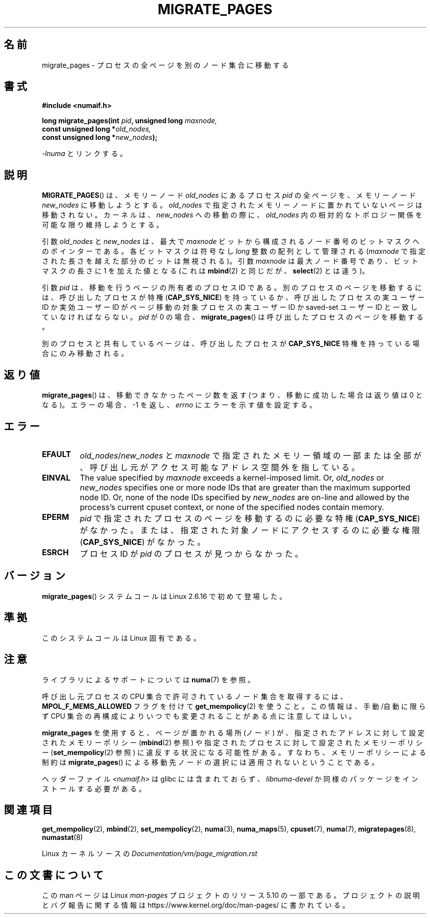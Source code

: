 .\" Copyright 2009 Intel Corporation
.\"                Author: Andi Kleen
.\" Based on the move_pages manpage which was
.\" This manpage is Copyright (C) 2006 Silicon Graphics, Inc.
.\"                               Christoph Lameter
.\"
.\" %%%LICENSE_START(VERBATIM_TWO_PARA)
.\" Permission is granted to make and distribute verbatim copies of this
.\" manual provided the copyright notice and this permission notice are
.\" preserved on all copies.
.\"
.\" Permission is granted to copy and distribute modified versions of this
.\" manual under the conditions for verbatim copying, provided that the
.\" entire resulting derived work is distributed under the terms of a
.\" permission notice identical to this one.
.\" %%%LICENSE_END
.\"
.\"*******************************************************************
.\"
.\" This file was generated with po4a. Translate the source file.
.\"
.\"*******************************************************************
.\"
.\" Japanese Version Copyright (c) 2012  Akihiro MOTOKI
.\"         all rights reserved.
.\" Translated 2012-05-10, Akihiro MOTOKI <amotoki@gmail.com>
.\" Updated 2013-03-26, Akihiro MOTOKI <amotoki@gmail.com>
.\"
.TH MIGRATE_PAGES 2 2019\-03\-06 Linux "Linux Programmer's Manual"
.SH 名前
migrate_pages \- プロセスの全ページを別のノード集合に移動する
.SH 書式
.nf
\fB#include <numaif.h>\fP
.PP
\fBlong migrate_pages(int \fP\fIpid\fP\fB, unsigned long \fP\fImaxnode,\fP
\fB                   const unsigned long *\fP\fIold_nodes,\fP
\fB                   const unsigned long *\fP\fInew_nodes\fP\fB);\fP
.fi
.PP
\fI\-lnuma\fP とリンクする。
.SH 説明
\fBMIGRATE_PAGES\fP() は、メモリーノード \fIold_nodes\fP にあるプロセス \fIpid\fP
の全ページを、メモリーノード \fInew_nodes\fP に移動しようとする。\fIold_nodes\fP で
指定されたメモリーノードに置かれていないページは移動されない。
カーネルは、 \fInew_nodes\fP への移動の際に、 \fIold_nodes\fP 内の相対的な
トポロジー関係を可能な限り維持しようとする。
.PP
引数 \fIold_nodes\fP と \fInew_nodes\fP は、最大で \fImaxnode\fP ビットから
構成されるノード番号のビットマスクへのポインターである。
各ビットマスクは符号なし \fIlong\fP 整数の配列として管理される
(\fImaxnode\fP で指定された長さを越えた部分のビットは無視される)。
引数 \fImaxnode\fP は最大ノード番号であり、ビットマスクの長さに 1 を
加えた値となる (これは \fBmbind\fP(2) と同じだが、 \fBselect\fP(2) とは違う)。
.PP
引数 \fIpid\fP は、移動を行うページの所有者のプロセス ID である。
別のプロセスのページを移動するには、呼び出したプロセスが特権
(\fBCAP_SYS_NICE\fP) を持っているか、呼び出したプロセスの実ユーザー ID か
実効ユーザー ID がページ移動の対象プロセスの実ユーザー ID か saved\-set
ユーザー ID と一致していなければならない。\fIpid\fP が 0 の場合、
\fBmigrate_pages\fP() は呼び出したプロセスのページを移動する。
.PP
別のプロセスと共有しているページは、呼び出したプロセスが
\fBCAP_SYS_NICE\fP 特権を持っている場合にのみ移動される。
.SH 返り値
\fBmigrate_pages\fP() は、移動できなかったページ数を返す
(つまり、移動に成功した場合は返り値は 0 となる)。
エラーの場合、 \-1 を返し、 \fIerrno\fP にエラーを示す値を設定する。
.SH エラー
.TP 
\fBEFAULT\fP
\fIold_nodes\fP/\fInew_nodes\fP と \fImaxnode\fP で指定されたメモリー領域の一部または全部が、
呼び出し元がアクセス可能なアドレス空間外を指している。
.TP 
\fBEINVAL\fP
.\" As at 3.5, this limit is "a page worth of bits", e.g.,
.\" 8 * 4096 bits, assuming a 4kB page size.
The value specified by \fImaxnode\fP exceeds a kernel\-imposed limit.  Or,
\fIold_nodes\fP or \fInew_nodes\fP specifies one or more node IDs that are greater
than the maximum supported node ID.  Or, none of the node IDs specified by
\fInew_nodes\fP are on\-line and allowed by the process's current cpuset
context, or none of the specified nodes contain memory.
.TP 
\fBEPERM\fP
\fIpid\fP で指定されたプロセスのページを移動するのに必要な特権
(\fBCAP_SYS_NICE\fP) がなかった。または、指定された対象ノードにアクセス
するのに必要な権限 (\fBCAP_SYS_NICE\fP) がなかった。
.TP 
\fBESRCH\fP
.\" FIXME Document the other errors that can occur for migrate_pages()
プロセス ID が \fIpid\fP のプロセスが見つからなかった。
.SH バージョン
\fBmigrate_pages\fP() システムコールは Linux 2.6.16 で初めて登場した。
.SH 準拠
このシステムコールは Linux 固有である。
.SH 注意
ライブラリによるサポートについては \fBnuma\fP(7)  を参照。
.PP
呼び出し元プロセスの CPU 集合で許可されているノード集合を取得するには、
\fBMPOL_F_MEMS_ALLOWED\fP フラグを付けて \fBget_mempolicy\fP(2) を使うこと。
この情報は、手動/自動に限らず CPU 集合の再構成によりいつでも
変更されることがある点に注意してほしい。
.PP
\fBmigrate_pages\fP を使用すると、ページが置かれる場所 (ノード) が、指定
されたアドレスに対して設定されたメモリーポリシー (\fBmbind\fP(2) 参照) や
指定されたプロセスに対して設定されたメモリーポリシー
(\fBset_mempolicy\fP(2) 参照) に違反する状況になる可能性がある。
すなわち、メモリーポリシーによる制約は \fBmigrate_pages\fP() による移動先
ノードの選択には適用されないということである。
.PP
ヘッダーファイル \fI<numaif.h>\fP は glibc には含まれておらず、 \fIlibnuma\-devel\fP
か同様のパッケージをインストールする必要がある。
.SH 関連項目
\fBget_mempolicy\fP(2), \fBmbind\fP(2), \fBset_mempolicy\fP(2), \fBnuma\fP(3),
\fBnuma_maps\fP(5), \fBcpuset\fP(7), \fBnuma\fP(7), \fBmigratepages\fP(8),
\fBnumastat\fP(8)
.PP
Linux カーネルソースの \fIDocumentation/vm/page_migration.rst\fP
.SH この文書について
この man ページは Linux \fIman\-pages\fP プロジェクトのリリース 5.10 の一部である。プロジェクトの説明とバグ報告に関する情報は
\%https://www.kernel.org/doc/man\-pages/ に書かれている。
